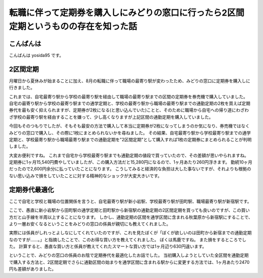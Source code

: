 転職に伴って定期券を購入しにみどりの窓口に行ったら2区間定期というものの存在を知った話
=====================================================================================

こんばんは
----------

こんばんは yosida95 です。

2区間定期
---------

月曜日から夏休みが始まることに加え、8月の転職に伴って職場の最寄り駅が変わったため、みどりの窓口に定期券を購入しに行きました。

これまでは、自宅最寄り駅から学校の最寄り駅を経由して職場の最寄り駅までの区間の定期券を券売機で購入していました。
自宅の最寄り駅から学校の最寄り駅までの通学定期と、学校の最寄り駅から職場の最寄り駅までの通勤定期の2枚を買えば定期券代を最も安く抑えられますが、定期券が2枚になる(と思い込んでいた)ことと、そのために職場から自宅への帰り道にわざわざ学校の最寄り駅を経由することを嫌って、少し高くなりますが上記区間の通勤定期を購入していました。

今回もそのつもりでしたが、そもそも最安の方法で購入して本当に定期券が2枚になってしまうのか気になり、券売機ではなくみどりの窓口で購入し、その際に1枚にまとめられないかを尋ねました。
その結果、自宅最寄り駅から学校最寄り駅までの通学定期と、学校最寄り駅から職場最寄り駅までの通勤定期を"2区間定期"として購入すれば1枚の定期券にまとめられることが判明しました。

大変お便利ですね。
これまで自宅から学校最寄り駅までも通勤定期の値段で買っていたので、その差額が思いやられますね。
定期券に1ヶ月15,540円費やしていましたが、この購入方法だと15,280円になるので、1ヶ月あたり260円浮きます。
勤続10ヶ月だったので2,600円余分に払っていたことになります。
こうしてみると経済的な負担は大した事ないですが、それよりも根拠のない思い込みで損をしていたことに対する精神的なショックが大変大きいです。

定期券代最適化
--------------

ここで自宅と学校と職場の位置関係を言うと、自宅最寄り駅が新小岩駅、学校最寄り駅が田町駅、職場最寄り駅が新宿駅です。

ここで、愚直に新小岩駅から田町駅の通学定期と田町駅から新宿駅の通勤定期の2区間定期を買っても良いのですが、この買い方だと山手線を半周以上することになります。
しかし、通勤定期の区間を通学区間に含まれる秋葉原から新宿駅にすることで、より一層お安くなるということをみどりの窓口の係員が親切にも教えてくれました。

実際には係員がしれっとよしなにしてくれていたのですが、これを見たぼくが「ぼくが欲しいのは田町から新宿までの通勤定期なのですが……。」と指摘したことで、このお得な買い方を教えてくれました。
ぼくは馬鹿ですね。
また損をするところでした。
計算すると、愚直な買い方と係員が教えてくれたスマートな買い方では1ヶ月辺り630円違います。

ということで、みどりの窓口の係員のお陰で定期券代を最適化したお話でした。
当初購入しようとしていた全区間を通勤定期で購入する方法と、2区間定期でさらに通勤区間の始まりを通学区間に含まれる駅からに変更する方法では、1ヶ月あたり2470円も差額がありました。
